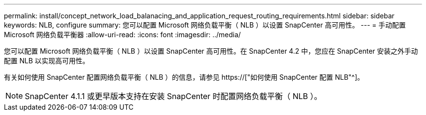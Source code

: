---
permalink: install/concept_network_load_balanacing_and_application_request_routing_requirements.html 
sidebar: sidebar 
keywords: NLB, configure 
summary: 您可以配置 Microsoft 网络负载平衡（ NLB ）以设置 SnapCenter 高可用性。 
---
= 手动配置 Microsoft 网络负载平衡器
:allow-uri-read: 
:icons: font
:imagesdir: ../media/


[role="lead"]
您可以配置 Microsoft 网络负载平衡（ NLB ）以设置 SnapCenter 高可用性。在 SnapCenter 4.2 中，您应在 SnapCenter 安装之外手动配置 NLB 以实现高可用性。

有关如何使用 SnapCenter 配置网络负载平衡（ NLB ）的信息，请参见 https://["如何使用 SnapCenter 配置 NLB"^]。


NOTE: SnapCenter 4.1.1 或更早版本支持在安装 SnapCenter 时配置网络负载平衡（ NLB ）。
